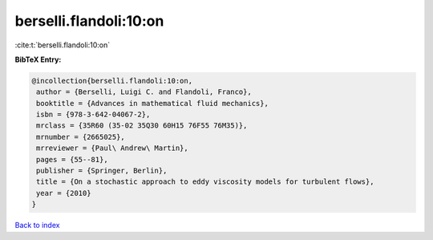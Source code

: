 berselli.flandoli:10:on
=======================

:cite:t:`berselli.flandoli:10:on`

**BibTeX Entry:**

.. code-block:: bibtex

   @incollection{berselli.flandoli:10:on,
    author = {Berselli, Luigi C. and Flandoli, Franco},
    booktitle = {Advances in mathematical fluid mechanics},
    isbn = {978-3-642-04067-2},
    mrclass = {35R60 (35-02 35Q30 60H15 76F55 76M35)},
    mrnumber = {2665025},
    mrreviewer = {Paul\ Andrew\ Martin},
    pages = {55--81},
    publisher = {Springer, Berlin},
    title = {On a stochastic approach to eddy viscosity models for turbulent flows},
    year = {2010}
   }

`Back to index <../By-Cite-Keys.html>`_
